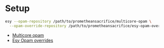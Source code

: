 * Setup

#+BEGIN_SRC bash
  esy --opam-repository /path/to/prometheansacrifice/multicore-opam \
    --opam-override-repository /path/to/prometheansacrifice/esy-opam-override-multicore
#+END_SRC

 - [[https://github.com/prometheansacrifice/multicore-opam][Multicore opam]]
 - [[https://github.com/prometheansacrifice/esy-opam-override][Esy Opam overrides]]
